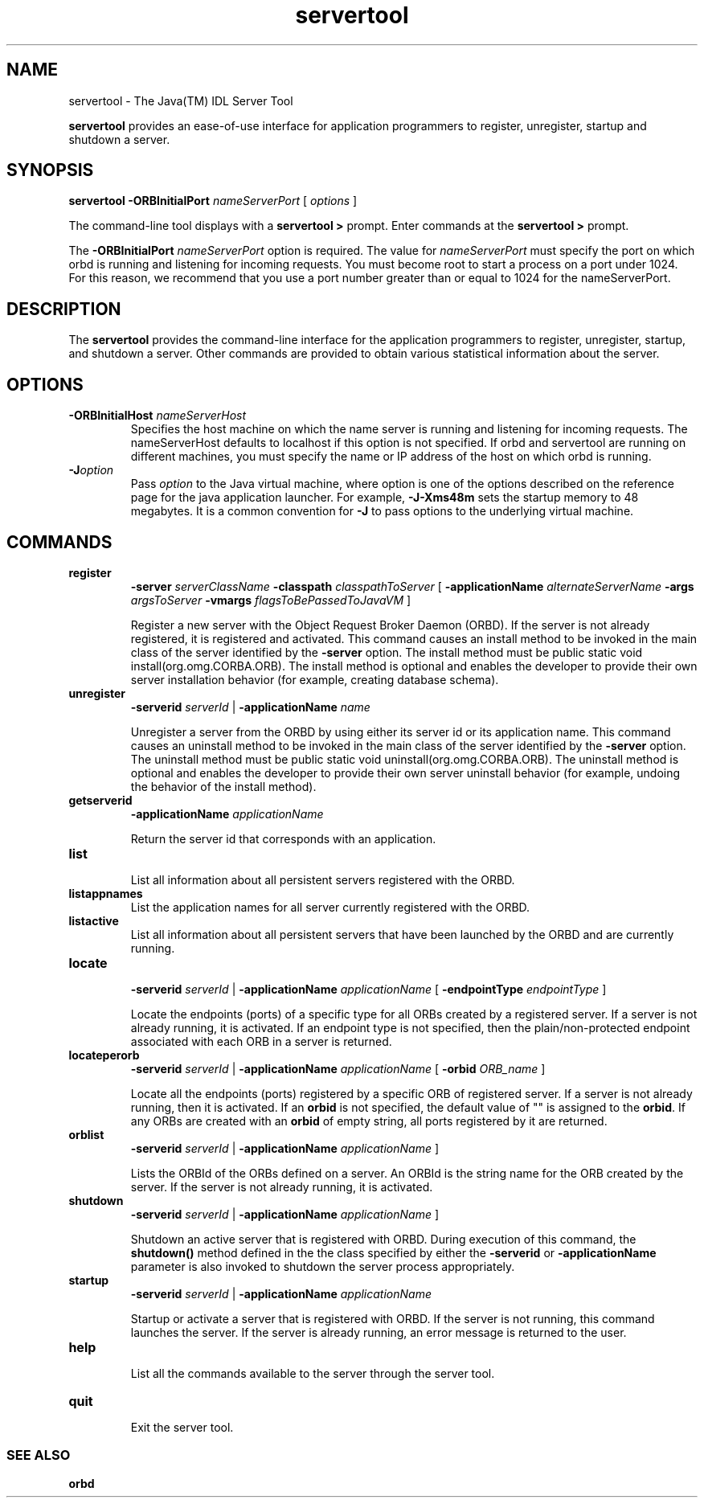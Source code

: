 '\" t
.\" @(#)servertool.1 1.20 01/03/10 SMI;
.\" Copyright 2004 Sun Microsystems, Inc. All rights reserved.
.\" Copyright 2004 Sun Microsystems, Inc. Tous droits riservis.
.\" 
.TH servertool 1 "10 March 2001"
.SH NAME
servertool - The Java(TM) IDL Server Tool
.LP
.B servertool
provides an ease-of-use interface for application
programmers to register, unregister, startup and shutdown
a server.
.SH SYNOPSIS
.B servertool
.BI \-ORBInitialPort " nameServerPort" 
[ 
.I options 
]
.LP
The command-line tool displays with
a 
.B servertool > 
prompt. Enter commands at the 
.B servertool > 
prompt. 
.LP
The 
.BI \-ORBInitialPort " nameServerPort"
option is required. 
The value for 
.I nameServerPort 
must
specify the port on which orbd is running and 
listening for incoming requests.
You must become root to start a process on 
a port under 1024. For this reason, we
recommend that you use a port number greater than 
or equal to 1024 for the nameServerPort. 
.SH DESCRIPTION
The 
.BR servertool 
provides the
command-line interface for the application programmers to
register, unregister, startup, and shutdown a server. 
Other commands are provided to
obtain various statistical information about the server. 
.SH OPTIONS
.TP
.BI \-ORBInitialHost " nameServerHost"
Specifies the host machine on which the name server 
is running and listening for incoming
requests. The nameServerHost defaults to localhost 
if this option is not specified. If orbd
and servertool are running on different machines, 
you must specify the name or IP
address of the host on which orbd is running. 
.TP
.BI \-J option
Pass 
.I option 
to the Java virtual machine, where 
option is one of the options described on
the reference page for the java application launcher. 
For example, \f3\-J-Xms48m\fP sets the
startup memory to 48 megabytes. It is a common 
convention for \f3\-J\fP to pass options to the
underlying virtual machine. 
.SH COMMANDS
.TP
.B register
.BI \-server " serverClassName"
.BI \-classpath " classpathToServer "
[ 
.BI \-applicationName " alternateServerName"
.BI \-args " argsToServer"
.BI \-vmargs " flagsToBePassedToJavaVM"
]
.RS
.LP
Register a new server with the Object Request Broker Daemon (ORBD).
If the server is not already registered, it is registered and
activated.
This command causes an
install method to be invoked in the main class 
of the server identified by the \f3\-server\fP
option. The install method must be public static 
void install(org.omg.CORBA.ORB).
The install method is optional and enables the 
developer to provide their own server
installation behavior (for example, creating database schema). 
.RE
.TP
.B unregister 
.BI \-serverid " serverId"
| 
.BI \-applicationName " name"
.RS
.LP
Unregister a server from the ORBD
by using either its server id or its application name.
This command causes an uninstall method to be invoked 
in the main class of the server
identified by the \f3\-server\fP option. The uninstall method 
must be public static void
uninstall(org.omg.CORBA.ORB). The uninstall method 
is optional and enables the
developer to provide their own server uninstall 
behavior (for example, undoing the
behavior of the install method). 
.RE
.TP
.B getserverid 
.BI \-applicationName " applicationName"
.LP
.RS
Return the server id that corresponds with an application.
.RE
.TP
.B list 
.br
List all information about all persistent servers registered with the
ORBD. 
.TP
.B listappnames
List the application names for all server currently registered with 
the ORBD.
.TP
.B listactive
List all information about all persistent servers 
that have been launched by the
ORBD and are currently running. 
.TP
.B locate    
.PD 0
.LP
.RS
.BI \-serverid " serverId" 
| 
.BI \-applicationName " applicationName"
[
.BI \-endpointType " endpointType" 
]
.PD
.LP
Locate the endpoints (ports) of a specific type for all ORBs
created by a registered server. If a server is not already
running, it is activated. If an endpoint type is not
specified, then the plain/non-protected endpoint
associated with each ORB in a server is returned. 
.RE
.TP
.B locateperorb
.BI \-serverid " serverId" 
| 
.BI \-applicationName " applicationName" 
[
.BI \-orbid " ORB_name" 
]
.RS
.LP
Locate all the endpoints (ports) registered by a specific
ORB of registered server. If a server is not already running,
then it is activated. If an 
.BR orbid 
is not specified, the
default value of "" is assigned to the 
.BR orbid . 
If any ORBs
are created with an 
.BR orbid 
of empty string, all ports
registered by it are returned. 
.RE
.TP
.B orblist 
.BI \-serverid " serverId" 
| 
.BI \-applicationName " applicationName"
]
.RS
.LP
Lists the ORBId of the ORBs defined on a server. 
An ORBId is the string name for the ORB
created by the server. If the server is not 
already running, it is activated. 
.RE
.TP
.B shutdown 
.BI \-serverid " serverId" 
| 
.BI \-applicationName " applicationName" 
]
.RS
.LP
Shutdown an  active server that is registered with ORBD. 
During execution of
this command, the 
.BR shutdown() 
method defined in the
the class specified by either the \f3\-serverid\fP
or \f3\-applicationName\fP parameter is also invoked to shutdown
the server process appropriately. 
.RE
.TP
.B startup 
.BI \-serverid " serverId" 
| 
.BI \-applicationName " applicationName" 
.RS
.LP
Startup or activate a server that is registered with ORBD. 
If the server is not
running, this command launches the server. If the server
is already running, an error message is returned to the
user. 
.RE
.TP
.B help
.br
List all the commands available to the server through the
server tool. 
.TP
.B quit 
.br
Exit the server tool.
.RE
.SS SEE ALSO
.BR orbd
